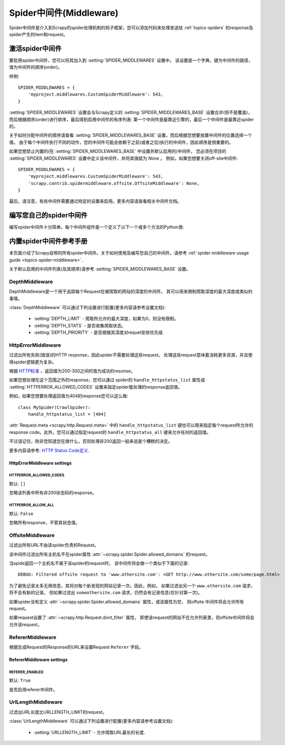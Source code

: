 .. _topics-spider-middleware:

===========================
Spider中间件(Middleware)
===========================

Spider中间件是介入到Scrapy的spider处理机制的钩子框架，您可以添加代码来处理发送给
:ref:`topics-spiders` 的response及spider产生的item和request。

.. _topics-spider-middleware-setting:

激活spider中间件
==============================

要启用spider中间件，您可以将其加入到
:setting:`SPIDER_MIDDLEWARES` 设置中。
该设置是一个字典，键为中间件的路径，值为中间件的顺序(order)。

样例::

    SPIDER_MIDDLEWARES = {
        'myproject.middlewares.CustomSpiderMiddleware': 543,
    }

:setting:`SPIDER_MIDDLEWARES` 设置会与Scrapy定义的
:setting:`SPIDER_MIDDLEWARES_BASE` 设置合并(但不是覆盖)，
而后根据顺序(order)进行排序，最后得到启用中间件的有序列表:
第一个中间件是最靠近引擎的，最后一个中间件是最靠近spider的。

关于如何分配中间件的顺序请查看
:setting:`SPIDER_MIDDLEWARES_BASE` 设置，而后根据您想要放置中间件的位置选择一个值。
由于每个中间件执行不同的动作，您的中间件可能会依赖于之前(或者之后)执行的中间件，因此顺序是很重要的。


如果您想禁止内置的(在
:setting:`SPIDER_MIDDLEWARES_BASE` 中设置并默认启用的)中间件，
您必须在项目的 :setting:`SPIDER_MIDDLEWARES` 设置中定义该中间件，并将其值赋为 `None` 。
例如，如果您想要关闭off-site中间件::

    SPIDER_MIDDLEWARES = {
        'myproject.middlewares.CustomSpiderMiddleware': 543,
        'scrapy.contrib.spidermiddleware.offsite.OffsiteMiddleware': None,
    }

最后，请注意，有些中间件需要通过特定的设置来启用。更多内容请查看相关中间件文档。

编写您自己的spider中间件
==================================

编写spider中间件十分简单。每个中间件组件是一个定义了以下一个或多个方法的Python类:

.. module:: scrapy.contrib.spidermiddleware

.. class:: SpiderMiddleware

    .. method:: process_spider_input(response, spider)

        当response通过spider中间件时，该方法被调用，处理该response。

        :meth:`process_spider_input` 应该返回 ``None`` 或者抛出一个异常。

        如果其返回 ``None`` ，Scrapy将会继续处理该response，调用所有其他的中间件直到spider处理该response。

        如果其跑出一个异常(exception)，Scrapy将不会调用任何其他中间件的
        :meth:`process_spider_input` 方法，并调用request的errback。
        errback的输出将会以另一个方向被重新输入到中间件链中，使用
        :meth:`process_spider_output` 方法来处理，当其抛出异常时则带调用
        :meth:`process_spider_exception` 。

        :param response: 被处理的response
        :type response: :class:`~scrapy.http.Response` 对象

        :param spider: 该response对应的spider
        :type spider: :class:`~scrapy.spider.Spider` 对象


    .. method:: process_spider_output(response, result, spider)

        当Spider处理response返回result时，该方法被调用。

        :meth:`process_spider_output` 必须返回包含
        :class:`~scrapy.http.Request` 、dict 或 :class:`~scrapy.item.Item` 对象的可迭代对象(iterable)。

        :param response: 生成该输出的response
        :type response: :class:`~scrapy.http.Response` 对象

        :param result: spider返回的result
        :type result: 包含 :class:`~scrapy.http.Request` 、dict 或
          :class:`~scrapy.item.Item` 对象的可迭代对象(iterable)

        :param spider: 其结果被处理的spider
        :type spider: :class:`~scrapy.spider.Spider` 对象


    .. method:: process_spider_exception(response, exception, spider)

        当spider或(其他spider中间件的) :meth:`process_spider_input` 跑出异常时，
        该方法被调用。

        :meth:`process_spider_exception` 必须要么返回 ``None`` ，
        返回一个包含 :class:`~scrapy.http.Response` 、dict 或 :class:`~scrapy.item.Item` 对象的可迭代对象(iterable)。

        如果其返回 ``None`` ，Scrapy将继续处理该异常，调用中间件链中的其他中间件的
        :meth:`process_spider_exception` 方法，直到所有中间件都被调用，该异常到达引擎(异常将被记录并被忽略)。

        如果其返回一个可迭代对象，则中间件链的 :meth:`process_spider_output` 方法被调用，
        其他的 :meth:`process_spider_exception` 将不会被调用。

        :param response: 异常被抛出时被处理的response
        :type response: :class:`~scrapy.http.Response` 对象

        :param exception: 被跑出的异常
        :type exception: `Exception`_ 对象

        :param spider: 抛出该异常的spider
        :type spider: :class:`~scrapy.spider.Spider` 对象

    .. method:: process_start_requests(start_requests, spider)

        .. versionadded:: 0.15

        该方法以spider 启动的request为参数被调用，执行的过程类似于
        :meth:`process_spider_output` ，只不过其没有相关联的response并且必须返回request(不是item)。

        其接受一个可迭代的对象(``start_requests`` 参数)且必须返回另一个包含
        :class:`~scrapy.http.Request` 对象的可迭代对象。

        .. note:: 当在您的spider中间件实现该方法时，
           您必须返回一个可迭代对象(类似于参数start_requests)且不要遍历所有的 ``start_requests``。
           该迭代器会很大(甚至是无限)，进而导致内存溢出。
           Scrapy引擎在其具有能力处理start request时将会拉起request，
           因此start request迭代器会变得无限，而由其他参数来停止spider(
           例如时间限制或者item/page记数)。

        :param start_requests: start requests
        :type start_requests: 包含 :class:`~scrapy.http.Request` 的可迭代对象

        :param spider: start requests所属的spider
        :type spider: :class:`~scrapy.spider.Spider` 对象


.. _Exception: http://docs.python.org/library/exceptions.html#exceptions.Exception


.. _topics-spider-middleware-ref:

内置spider中间件参考手册
====================================

本页面介绍了Scrapy自带的所有spider中间件。关于如何使用及编写您自己的中间件，请参考
:ref:`spider middleware usage guide <topics-spider-middleware>`.

关于默认启用的中间件列表(及其顺序)请参考
:setting:`SPIDER_MIDDLEWARES_BASE` 设置。


DepthMiddleware
---------------

.. module:: scrapy.contrib.spidermiddleware.depth
   :synopsis: Depth Spider Middleware

.. class:: DepthMiddleware

   DepthMiddleware是一个用于追踪每个Request在被爬取的网站的深度的中间件。
   其可以用来限制爬取深度的最大深度或类似的事情。

   :class:`DepthMiddleware` 可以通过下列设置进行配置(更多内容请参考设置文档):

      * :setting:`DEPTH_LIMIT` - 爬取所允许的最大深度，如果为0，则没有限制。
      * :setting:`DEPTH_STATS` - 是否收集爬取状态。
      * :setting:`DEPTH_PRIORITY` - 是否根据其深度对requet安排优先级

HttpErrorMiddleware
-------------------

.. module:: scrapy.contrib.spidermiddleware.httperror
   :synopsis: HTTP Error Spider Middleware

.. class:: HttpErrorMiddleware

    过滤出所有失败(错误)的HTTP response，因此spider不需要处理这些request。
    处理这些request意味着消耗更多资源，并且使得spider逻辑更为复杂。

根据 `HTTP标准`_ ，返回值为200-300之间的值为成功的resonse。

.. _HTTP标准: http://www.w3.org/Protocols/rfc2616/rfc2616-sec10.html

如果您想处理在这个范围之外的response，您可以通过
spider的 ``handle_httpstatus_list`` 属性或
:setting:`HTTPERROR_ALLOWED_CODES` 设置来指定spider能处理的response返回值。

例如，如果您想要处理返回值为404的response您可以这么做::

    class MySpider(CrawlSpider):
        handle_httpstatus_list = [404]

.. reqmeta:: handle_httpstatus_list
   
.. reqmeta:: handle_httpstatus_all

:attr:`Request.meta <scrapy.http.Request.meta>` 
中的 ``handle_httpstatus_list`` 键也可以用来指定每个request所允许的response code。此外，您可以通过指定request的 ``handle_httpstatus_all`` 键来允许任何的返回值。

不过请记住，除非您知道您在做什么，否则处理非200返回一般来说是个糟糕的决定。

更多内容请参考: `HTTP Status Code定义`_.

.. _HTTP Status Code定义: http://www.w3.org/Protocols/rfc2616/rfc2616-sec10.html

HttpErrorMiddleware settings
~~~~~~~~~~~~~~~~~~~~~~~~~~~~

.. setting:: HTTPERROR_ALLOWED_CODES

HTTPERROR_ALLOWED_CODES
^^^^^^^^^^^^^^^^^^^^^^^

默认: ``[]``

忽略该列表中所有非200状态码的response。

.. setting:: HTTPERROR_ALLOW_ALL

HTTPERROR_ALLOW_ALL
^^^^^^^^^^^^^^^^^^^

默认: ``False``

忽略所有response，不管其状态值。

OffsiteMiddleware
-----------------

.. module:: scrapy.contrib.spidermiddleware.offsite
   :synopsis: Offsite Spider Middleware

.. class:: OffsiteMiddleware

   过滤出所有URL不由该spider负责的Request。

   该中间件过滤出所有主机名不在spider属性
   :attr:`~scrapy.spider.Spider.allowed_domains` 的request。

   当spide返回一个主机名不属于该spider的request时，
   该中间件将会做一个类似于下面的记录::

      DEBUG: Filtered offsite request to 'www.othersite.com': <GET http://www.othersite.com/some/page.html>

   为了避免记录太多无用信息，其将对每个新发现的网站记录一次。因此，例如，
   如果过滤出另一个 ``www.othersite.com`` 请求，将不会有新的记录。
   但如果过滤出 ``someothersite.com`` 请求，仍然会有记录信息(仅针对第一次)。

   如果spider没有定义
   :attr:`~scrapy.spider.Spider.allowed_domains` 属性，或该属性为空，
   则offsite 中间件将会允许所有request。

   如果request设置了 :attr:`~scrapy.http.Request.dont_filter` 属性，
   即使该request的网站不在允许列表里，则offsite中间件将会允许该request。


RefererMiddleware
-----------------

.. module:: scrapy.contrib.spidermiddleware.referer
   :synopsis: Referer Spider Middleware

.. class:: RefererMiddleware

   根据生成Request的Response的URL来设置Request ``Referer`` 字段。

RefererMiddleware settings
~~~~~~~~~~~~~~~~~~~~~~~~~~

.. setting:: REFERER_ENABLED

REFERER_ENABLED
^^^^^^^^^^^^^^^

.. versionadded:: 0.15

默认: ``True``

是否启用referer中间件。

UrlLengthMiddleware
-------------------

.. module:: scrapy.contrib.spidermiddleware.urllength
   :synopsis: URL Length Spider Middleware

.. class:: UrlLengthMiddleware

   过滤出URL长度比URLLENGTH_LIMIT的request。

   :class:`UrlLengthMiddleware` 可以通过下列设置进行配置(更多内容请参考设置文档):

      * :setting:`URLLENGTH_LIMIT` - 允许爬取URL最长的长度.

